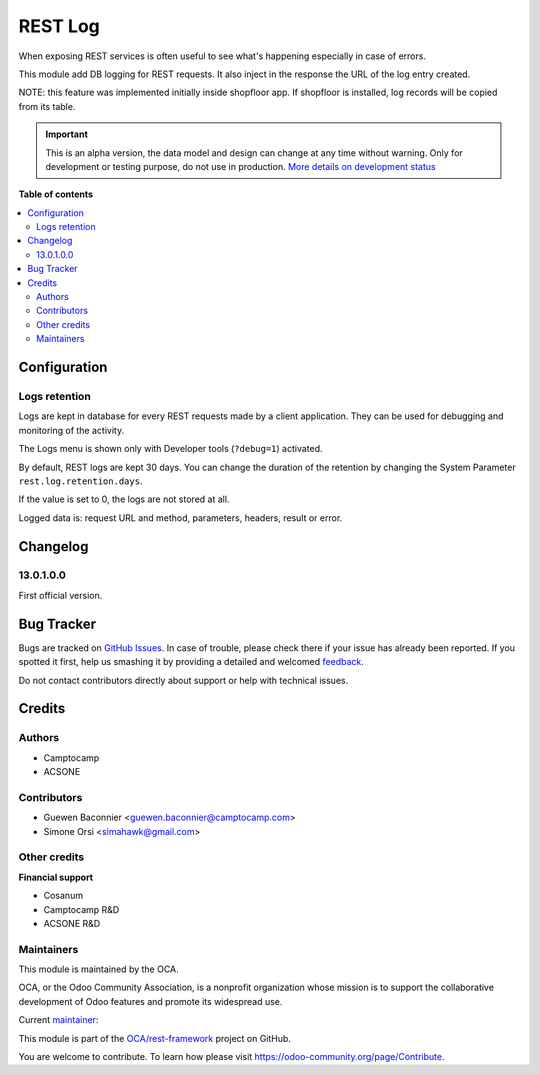 ========
REST Log
========

.. !!!!!!!!!!!!!!!!!!!!!!!!!!!!!!!!!!!!!!!!!!!!!!!!!!!!
   !! This file is generated by oca-gen-addon-readme !!
   !! changes will be overwritten.                   !!
   !!!!!!!!!!!!!!!!!!!!!!!!!!!!!!!!!!!!!!!!!!!!!!!!!!!!

.. |badge1| image:: https://img.shields.io/badge/maturity-Alpha-red.png
    :target: https://odoo-community.org/page/development-status
    :alt: Alpha
.. |badge2| image:: https://img.shields.io/badge/licence-LGPL--3-blue.png
    :target: http://www.gnu.org/licenses/lgpl-3.0-standalone.html
    :alt: License: LGPL-3
.. |badge3| image:: https://img.shields.io/badge/github-OCA%2Frest--framework-lightgray.png?logo=github
    :target: https://github.com/OCA/rest-framework/tree/15.0/rest_log
    :alt: OCA/rest-framework
.. |badge4| image:: https://img.shields.io/badge/weblate-Translate%20me-F47D42.png
    :target: https://translation.odoo-community.org/projects/rest-framework-15-0/rest-framework-15-0-rest_log
    :alt: Translate me on Weblate
.. |badge5| image:: https://img.shields.io/badge/runbot-Try%20me-875A7B.png
    :target: https://runbot.odoo-community.org/runbot/271/15.0
    :alt: Try me on Runbot

|badge1| |badge2| |badge3| |badge4| |badge5| 

When exposing REST services is often useful to see what's happening
especially in case of errors.

This module add DB logging for REST requests.
It also inject in the response the URL of the log entry created.

NOTE: this feature was implemented initially inside shopfloor app.
If shopfloor is installed, log records will be copied from its table.

.. IMPORTANT::
   This is an alpha version, the data model and design can change at any time without warning.
   Only for development or testing purpose, do not use in production.
   `More details on development status <https://odoo-community.org/page/development-status>`_

**Table of contents**

.. contents::
   :local:

Configuration
=============

Logs retention
~~~~~~~~~~~~~~

Logs are kept in database for every REST requests made by a client application.
They can be used for debugging and monitoring of the activity.

The Logs menu is shown only with Developer tools (``?debug=1``) activated.

By default, REST logs are kept 30 days.
You can change the duration of the retention by changing the System Parameter
``rest.log.retention.days``.

If the value is set to 0, the logs are not stored at all.

Logged data is: request URL and method, parameters, headers, result or error.

Changelog
=========

13.0.1.0.0
~~~~~~~~~~

First official version.

Bug Tracker
===========

Bugs are tracked on `GitHub Issues <https://github.com/OCA/rest-framework/issues>`_.
In case of trouble, please check there if your issue has already been reported.
If you spotted it first, help us smashing it by providing a detailed and welcomed
`feedback <https://github.com/OCA/rest-framework/issues/new?body=module:%20rest_log%0Aversion:%2015.0%0A%0A**Steps%20to%20reproduce**%0A-%20...%0A%0A**Current%20behavior**%0A%0A**Expected%20behavior**>`_.

Do not contact contributors directly about support or help with technical issues.

Credits
=======

Authors
~~~~~~~

* Camptocamp
* ACSONE

Contributors
~~~~~~~~~~~~

* Guewen Baconnier <guewen.baconnier@camptocamp.com>
* Simone Orsi <simahawk@gmail.com>

Other credits
~~~~~~~~~~~~~

**Financial support**

* Cosanum
* Camptocamp R&D
* ACSONE R&D

Maintainers
~~~~~~~~~~~

This module is maintained by the OCA.

.. image:: https://odoo-community.org/logo.png
   :alt: Odoo Community Association
   :target: https://odoo-community.org

OCA, or the Odoo Community Association, is a nonprofit organization whose
mission is to support the collaborative development of Odoo features and
promote its widespread use.

.. |maintainer-simahawk| image:: https://github.com/simahawk.png?size=40px
    :target: https://github.com/simahawk
    :alt: simahawk

Current `maintainer <https://odoo-community.org/page/maintainer-role>`__:

|maintainer-simahawk| 

This module is part of the `OCA/rest-framework <https://github.com/OCA/rest-framework/tree/15.0/rest_log>`_ project on GitHub.

You are welcome to contribute. To learn how please visit https://odoo-community.org/page/Contribute.
